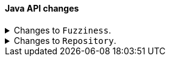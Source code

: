[discrete]
[[breaking_80_java_changes]]
==== Java API changes

//NOTE: The notable-breaking-changes tagged regions are re-used in the
//Installation and Upgrade Guide

//tag::notable-breaking-changes[]
.Changes to `Fuzziness`.
[%collapsible]
====
*Details* +
To create `Fuzziness` instances, use the `fromString` and `fromEdits` method
instead of the `build` method that used to accept both Strings and numeric
values. Several fuzziness setters on query builders (e.g.
MatchQueryBuilder#fuzziness) now accept only a `Fuzziness`instance instead of
an Object.

Fuzziness used to be lenient when it comes to parsing arbitrary numeric values
while silently truncating them to one of the three allowed edit distances 0, 1
or 2. This leniency is now removed and the class will throw errors when trying
to construct an instance with another value (e.g. floats like 1.3 used to get
accepted but truncated to 1).

*Impact* +
Use the available constants (e.g. `Fuzziness.ONE`, `Fuzziness.AUTO`) or build
your own instance using the above mentioned factory methods. Use only allowed
`Fuzziness` values.
====

.Changes to `Repository`.
[%collapsible]
====
*Details* +
Repository has no dependency on IndexShard anymore. The contract of restoreShard
and snapshotShard has been reduced to Store and MappingService in order to improve
testability.

*Impact* +
No action needed.
====
// end::notable-breaking-changes[]
